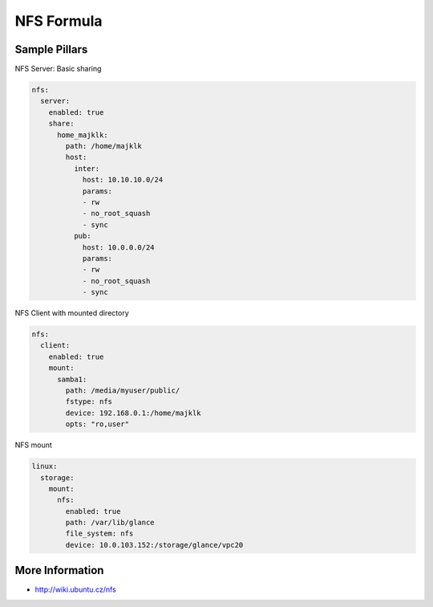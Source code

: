 
===========
NFS Formula
===========

Sample Pillars
==============

NFS Server: Basic sharing

.. code-block:: yaml

    nfs:
      server:
        enabled: true
        share:
          home_majklk:
            path: /home/majklk
            host:
              inter:
                host: 10.10.10.0/24
                params:
                - rw
                - no_root_squash
                - sync
              pub:
                host: 10.0.0.0/24
                params:
                - rw
                - no_root_squash
                - sync

NFS Client with mounted directory

.. code-block:: yaml

    nfs:
      client:
        enabled: true
        mount:
          samba1:
            path: /media/myuser/public/
            fstype: nfs
            device: 192.168.0.1:/home/majklk
            opts: "ro,user"


NFS mount

.. code-block:: yaml

    linux:
      storage:
        mount:
          nfs:
            enabled: true
            path: /var/lib/glance
            file_system: nfs
            device: 10.0.103.152:/storage/glance/vpc20

More Information
================

* http://wiki.ubuntu.cz/nfs
